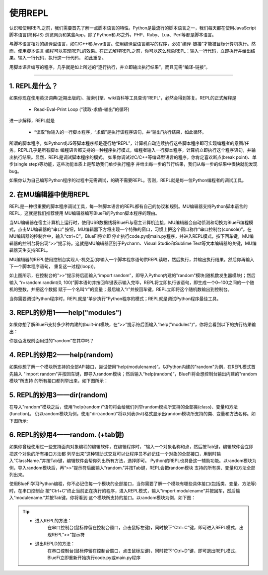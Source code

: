 ====================
使用REPL
====================

认识和使用REPL之前，我们需要首先了解一点脚本语言的特性。Python是最流行的脚本语言之一，我们每天都在使用JavaScript脚本语言(简称JS)
浏览网页和某些App，除了Python和JS之外，PHP、Ruby、Lua、Perl等都是脚本语言。

与脚本语言相对的编译型语言，如C/C++和Java语言。使用编译型语言编写的程序，必须“编译-链接”才能被目标计算机执行。然而，使用脚本语言
编程可以实现REPL的效果。在正式解释REPL之前，你可以这么想象REPL：输入一行代码，立即执行并给出结果。输入一行代码，执行这一行代码，
如此重复。

用脚本语言编写的程序，几乎就是如上所述的“逐行执行，并立即输出执行结果”，而且无需“编译-链接”。

-----------------------------

1. REPL是什么？
-----------------------------

如果你现在使用英汉词典(近期出版的)、搜索引擎、wiki百科等工具查询“REPL"，必然会得到答复。REPL的正式解释是

  - Read-Eval-Print Loop (“读取-求值-输出”的循环)

进一步解释，REPL就是

  - “读取”你输入的一行脚本程序，“求值”是执行该程序语句，并“输出”执行结果，如此循环。

所谓的脚本程序，如Python或JS等脚本程序都是逐行地“REPL”，计算机自动连续执行这些脚本程序即可实现编程者的意图/任务。REPL几乎是所有脚本
编程语言都支持的一种程序执行模式，编程者输入一行脚本程序，计算机立即执行这个程序语句，并输出执行结果。显然，REPL是调试脚本程序的模式。
如果你调试过C/C++等编译型语言的程序，你肯定喜欢断点(break point)、单步(single step)等功能，这些功能本质上是帮助我们单步执行程序
并给出每一步的节行结果，我们从每一步的结果中很快就能发现bug。

如果你认为自己编写Python程序的过程中无需调试，的确不需要REPL。否则，REPL就是每一位Python编程者的调试工具。


2. 在MU编辑器中使用REPL
-----------------------------

REPL是一种很重要的脚本程序调试工具，每一种脚本语言的REPL都有自己的协议和规则。MU编辑器支持Python脚本语言的REPL，这就是我们推荐使用
MU编辑器编写BlueFi的Python脚本程序的理由。

当MU编辑器在宿主计算机上运行时，使用USB数据线将BlueFi与宿主计算机连接，MU编辑器会自动侦测和切换为BlueFi编程模式，点击MU编辑器的“串口”
按钮，MU编辑器下方将出现一个特殊的窗口，习惯上把这个窗口称作“串口控制台(console)”。在MU编辑器的控制台中，输入“ctrl+C”，BlueFi将立即
停止执行code.py或main.py程序，并进入REPL模式，按下回车键，MU编辑器的控制台将出现“>>”提示符。这就是MU编辑器区别于Pycharm、Visual 
Studio和Sublime Text等文本编辑器的关键，MU编辑器天生支持REPL。

MU编辑器的REPL使用控制台实现人-机交互(你输入一个脚本程序语句供REPL读取，然后执行，并输出执行结果。然后你再输入下一个脚本程序语句，
重复这一过程(loop))。

.. image:: /../_static/images/bluefi_setup/repl1.jpg
  :scale: 10%
  :align: center

如上图所示，在控制台的">>"提示符后面输入“import random”，即导入Python内建的"random"模块(随机数发生器模块)；然后输入
“r=random.randint(0, 100)”脚本语句并按回车键表示输入完毕，REPL将立即执行该语句，即生成一个0~100之间的一个随机的整数，并把这个数据
赋于一个名叫“r”的变量；最后输入“r”并按回车键，REPL立即将这个随机数输出到控制台。

当你需要调试Python程序时，REPL就是“单步执行”Python程序的模式；REPL就是调试Python程序最佳工具。


3. REPL的妙用1——help("modules")
-------------------------------------

如果你想了解BlueFi支持多少种内建的(built-in)模块，在“>>”提示符后面输入“help("modules")”，你将会看到以下的执行结果输出：

.. image:: /../_static/images/bluefi_setup/help_modules.jpg
  :scale: 4%
  :align: center

你是否发现前面用过的“random”在其中吗？


4. REPL的妙用2——help(random)
-------------------------------------

如果你想了解一个模块所支持的全部API接口，尝试使用“help(modulename)”。以Python内建的"random"为例，在REPL模式首先输入
"import random"并按回车键，即导入random模块；然后输入“help(random)”，BlueFi将会想控制台输出内建的"random模块"所支持
的所有接口都列举出来，如下图所示：

.. image:: /../_static/images/bluefi_setup/help_random.jpg
  :scale: 4%
  :align: center


5. REPL的妙用3——dir(random)
-------------------------------------

在导入"random"模块之后，使用“help(random)”语句将会给我们列举random模块所支持的全部类(class)、变量和方法(function)。
仍以random模块为例，使用"dir(random)"将以列表(list)格式显示出random模块所支持的类、变量和方法名称。如下图所示:

.. image:: /../_static/images/bluefi_setup/dir_random.jpg
  :scale: 4%
  :align: center


6. REPL的妙用4——random. (+tab键)
-------------------------------------

如果你曾经使用过一些支持面向对象编程的编辑软件，在编辑程序时，“输入一个对象名称和点，然后按Tab键，编辑软件会立即把这个对象的所有接口方法都
列举出来”这种辅助式交互可以让程序员不必记住一个对象的全部接口，用到时输入“ClassName.”并按Tab键，编辑软件会帮你列出所有方法，选择即可。
Python的REPL也具备这一辅助功能。以random模块为例，导入random模块后，再“>>”提示符后面输入“random.”并按Tab键，REPL会把random模块
支持的所有类、变量和方法全部列出来。

使用BlueFi学习Python编程，你不必记住每一个模块的全部接口，当你需要了解一个模块有哪些具体接口(包括类、变量、方法等)时，在串口控制台
按"Ctrl+C"终止当前正在执行的程序，进入REPL模式，输入"import modulename"并按回车，然后输入“modulename.”并按Tab键，你将看到
这个模块所支持的接口。以random模块为例，如下图：

.. image:: /../_static/images/bluefi_setup/tab_random.jpg
  :scale: 4%
  :align: center


.. Tip::

  - 进入REPL的方法：
     在串口控制台(鼠标停留在控制台窗口，点击鼠标左键)，同时按下“Ctrl+C”键，即可进入REPL模式，出现REPL“>>”提示符


  - 退出REPLD的方法：
     在串口控制台(鼠标停留在控制台窗口，点击鼠标左键)，同时按下“Ctrl+D”键，即可退出REPL模式，BlueFi立即重新开始执行code.py或main.py程序



